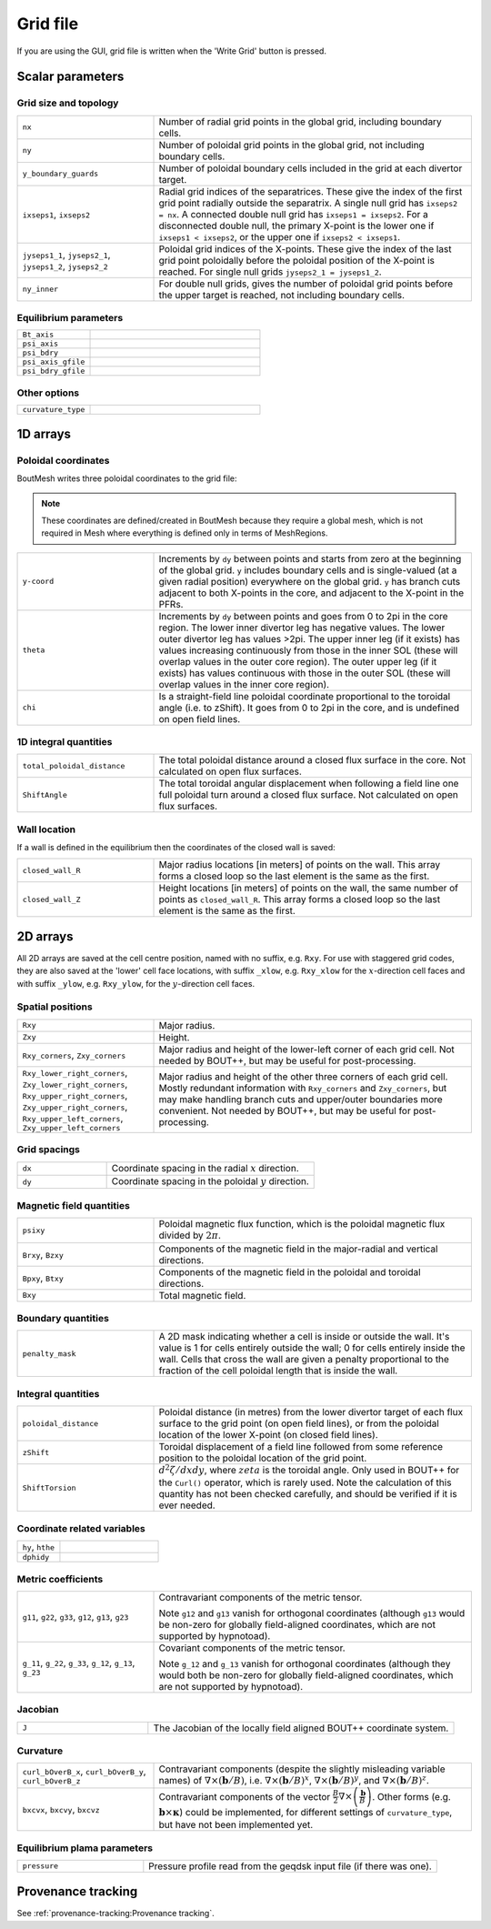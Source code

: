 Grid file
=========

If you are using the GUI, grid file is written when the 'Write Grid' button is
pressed.

Scalar parameters
-----------------

Grid size and topology
++++++++++++++++++++++

.. list-table::
   :widths: 30 70

   * - ``nx``

     - Number of radial grid points in the global grid, including boundary cells.

   * - ``ny``

     - Number of poloidal grid points in the global grid, not including boundary
       cells.

   * - ``y_boundary_guards``

     - Number of poloidal boundary cells included in the grid at each divertor
       target.

   * - ``ixseps1``, ``ixseps2``

     - Radial grid indices of the separatrices. These give the index of the first
       grid point radially outside the separatrix. A single null grid has
       ``ixseps2 = nx``. A connected double null grid has ``ixseps1 = ixseps2``.
       For a disconnected double null, the primary X-point is the lower one if
       ``ixseps1 < ixseps2``, or the upper one if ``ixseps2 < ixseps1``.

   * - ``jyseps1_1``, ``jyseps2_1``, ``jyseps1_2``, ``jyseps2_2``

     - Poloidal grid indices of the X-points. These give the index of the last
       grid point poloidally before the poloidal position of the X-point is
       reached. For single null grids ``jyseps2_1 = jyseps1_2``.

   * - ``ny_inner``

     - For double null grids, gives the number of poloidal grid points before the
       upper target is reached, not including boundary cells.

Equilibrium parameters
++++++++++++++++++++++

.. list-table::
   :widths: 30 70

   * - ``Bt_axis``

     -

   * - ``psi_axis``

     -

   * - ``psi_bdry``

     -

   * - ``psi_axis_gfile``

     -

   * - ``psi_bdry_gfile``

     -

Other options
+++++++++++++

.. list-table::
   :widths: 30 70

   * - ``curvature_type``

     -

1D arrays
---------

Poloidal coordinates
++++++++++++++++++++

BoutMesh writes three poloidal coordinates to the grid file:

.. note:: These coordinates are defined/created in BoutMesh because they
   require a global mesh, which is not required in Mesh where everything is
   defined only in terms of MeshRegions.

.. list-table::
   :widths: 30 70

   * - ``y-coord``

     -  Increments by ``dy`` between points and starts from zero at the
        beginning of the global grid. ``y`` includes boundary cells and is
        single-valued (at a given radial position) everywhere on the global
        grid. ``y`` has branch cuts adjacent to both X-points in the core, and
        adjacent to the X-point in the PFRs.

   * - ``theta``

     -  Increments by ``dy`` between points and goes from 0 to 2pi in the core
        region. The lower inner divertor leg has negative values. The lower
        outer divertor leg has values >2pi. The upper inner leg (if it exists)
        has values increasing continuously from those in the inner SOL (these
        will overlap values in the outer core region). The outer upper leg (if
        it exists) has values continuous with those in the outer SOL (these
        will overlap values in the inner core region).

   * - ``chi``

     -  Is a straight-field line poloidal coordinate proportional to the
        toroidal angle (i.e. to zShift). It goes from 0 to 2pi in the core, and
        is undefined on open field lines.

1D integral quantities
++++++++++++++++++++++

.. list-table::
   :widths: 30 70

   * - ``total_poloidal_distance``

     - The total poloidal distance around a closed flux surface in the core.
       Not calculated on open flux surfaces.

   * - ``ShiftAngle``

     - The total toroidal angular displacement when following a field line one
       full poloidal turn around a closed flux surface. Not calculated on open
       flux surfaces.

Wall location
+++++++++++++

If a wall is defined in the equilibrium then the coordinates of the
closed wall is saved:

.. list-table::
   :widths: 30 70

   * - ``closed_wall_R``

     - Major radius locations [in meters] of points on the wall. This
       array forms a closed loop so the last element is the same as
       the first.

   * - ``closed_wall_Z``

     - Height locations [in meters] of points on the wall, the same
       number of points as ``closed_wall_R``. This array forms a
       closed loop so the last element is the same as the first.

2D arrays
---------

All 2D arrays are saved at the cell centre position, named with no suffix, e.g.
``Rxy``. For use with staggered grid codes, they are also saved at the 'lower'
cell face locations, with suffix ``_xlow``, e.g. ``Rxy_xlow`` for the
:math:`x`-direction cell faces and with suffix ``_ylow``, e.g. ``Rxy_ylow``,
for the :math:`y`-direction cell faces.

Spatial positions
+++++++++++++++++

.. list-table::
   :widths: 30 70

   * - ``Rxy``

     - Major radius.

   * - ``Zxy``

     - Height.

   * - ``Rxy_corners``, ``Zxy_corners``

     - Major radius and height of the lower-left corner of each grid cell. Not
       needed by BOUT++, but may be useful for post-processing.

   * - ``Rxy_lower_right_corners``, ``Zxy_lower_right_corners``,
       ``Rxy_upper_right_corners``, ``Zxy_upper_right_corners``,
       ``Rxy_upper_left_corners``, ``Zxy_upper_left_corners``

     - Major radius and height of the other three corners of each grid cell.
       Mostly redundant information with ``Rxy_corners`` and ``Zxy_corners``,
       but may make handling branch cuts and upper/outer boundaries more
       convenient. Not needed by BOUT++, but may be useful for post-processing.

Grid spacings
+++++++++++++

.. list-table::
   :widths: 30 70

   * - ``dx``

     - Coordinate spacing in the radial :math:`x` direction.

   * - ``dy``

     - Coordinate spacing in the poloidal :math:`y` direction.

Magnetic field quantities
+++++++++++++++++++++++++

.. list-table::
   :widths: 30 70

   * - ``psixy``

     - Poloidal magnetic flux function, which is the poloidal magnetic flux divided by :math:`2\pi`.

   * - ``Brxy``, ``Bzxy``

     - Components of the magnetic field in the major-radial and vertical directions.

   * - ``Bpxy``, ``Btxy``

     - Components of the magnetic field in the poloidal and toroidal directions.

   * - ``Bxy``

     - Total magnetic field.

Boundary quantities
+++++++++++++++++++

.. list-table::
   :widths: 30 70

   * - ``penalty_mask``

     - A 2D mask indicating whether a cell is inside or outside the
       wall. It's value is 1 for cells entirely outside the wall; 0
       for cells entirely inside the wall. Cells that cross the wall
       are given a penalty proportional to the fraction of the cell
       poloidal length that is inside the wall.


Integral quantities
+++++++++++++++++++

.. list-table::
   :widths: 30 70

   * - ``poloidal_distance``

     - Poloidal distance (in metres) from the lower divertor target of each flux
       surface to the grid point (on open field lines), or from the poloidal
       location of the lower X-point (on closed field lines).

   * - ``zShift``

     - Toroidal displacement of a field line followed from some reference
       position to the poloidal location of the grid point.

   * - ``ShiftTorsion``

     - :math:`d^2\zeta/dxdy`, where :math:`zeta` is the toroidal angle. Only
       used in BOUT++ for the ``Curl()`` operator, which is rarely used. Note
       the calculation of this quantity has not been checked carefully, and
       should be verified if it is ever needed.

Coordinate related variables
++++++++++++++++++++++++++++

.. list-table::
   :widths: 30 70

   * - ``hy``, ``hthe``

     -

   * - ``dphidy``

     -

Metric coefficients
+++++++++++++++++++

.. list-table::
   :widths: 30 70

   * - ``g11``, ``g22``, ``g33``, ``g12``, ``g13``, ``g23``

     -  Contravariant components of the metric tensor.

        Note ``g12`` and ``g13`` vanish for orthogonal coordinates (although
        ``g13`` would be non-zero for globally field-aligned coordinates, which
        are not supported by hypnotoad).

   * - ``g_11``, ``g_22``, ``g_33``, ``g_12``, ``g_13``, ``g_23``

     -  Covariant components of the metric tensor.

        Note ``g_12`` and ``g_13`` vanish for orthogonal coordinates (although
        they would both be non-zero for globally field-aligned coordinates,
        which are not supported by hypnotoad).

Jacobian
++++++++

.. list-table::
   :widths: 30 70

   * - ``J``

     - The Jacobian of the locally field aligned BOUT++ coordinate system.

Curvature
+++++++++

.. list-table::
   :widths: 30 70

   * - ``curl_bOverB_x``, ``curl_bOverB_y``, ``curl_bOverB_z``

     - Contravariant components (despite the slightly misleading variable
       names) of :math:`\nabla\times(\mathbf{b}/B)`, i.e.
       :math:`\nabla\times(\mathbf{b}/B)^x`,
       :math:`\nabla\times(\mathbf{b}/B)^y`, and
       :math:`\nabla\times(\mathbf{b}/B)^z`.

   * - ``bxcvx``, ``bxcvy``, ``bxcvz``

     - Contravariant components of the vector
       :math:`\frac{B}{2}\nabla\times\left(\frac{\mathbf{b}}{B}\right)`. Other
       forms (e.g. :math:`\mathbf{b}\times\mathbf{\kappa}`) could be
       implemented, for different settings of ``curvature_type``, but have not
       been implemented yet.

Equilibrium plama parameters
++++++++++++++++++++++++++++

.. list-table::
   :widths: 30 70

   * - ``pressure``

     - Pressure profile read from the geqdsk input file (if there was one).

Provenance tracking
-------------------

See :ref:`provenance-tracking:Provenance tracking`.
